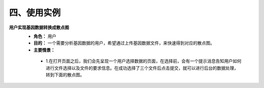 四、使用实例
===============
**用户实现基因数据转换成散点图**
 - **角色：** 用户
 - **目的：** 一个需要分析基因数据的用户，希望通过上传基因数据文件，来快速得到对应的散点图。
 - **主要情景：** 
  - 1.在打开页面之后，我们会先呈现一个用户选择数据的页面，在选择前，会有一个提示消息告知用户如何进行文件选择以及文件的要求信息。在成功选择了三个文件后点击提交，就可以进行后台的数据处理，转到下面的散点图。
.. image:: image/file_chose.png
  - 2.在成功提交文件之后，经过后台数据集合的处理后，会整理出各个数据集合点，每个集合都会有一个对应的颜色呈现在下方，每个集合里的点都会按照自己的坐标呈现在上方的基因的直角坐标系中，并有自己对应的颜色，图中会默认呈现出所有的点。
  - 3.由于相关系数的计算关系到的是对某一组织g1,g2之间的相关性，故在下方会呈现出所有属性的相关性系数。
.. image:: image/Scatter-plot.png
